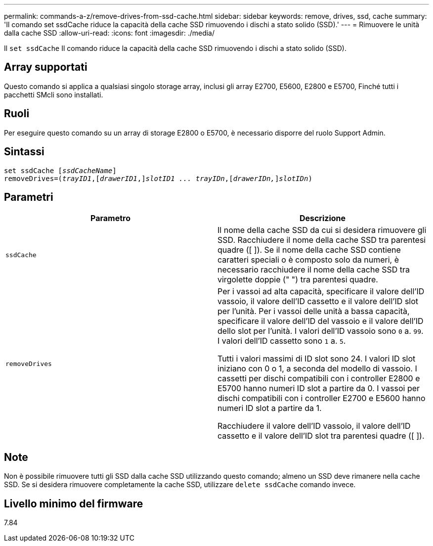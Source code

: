 ---
permalink: commands-a-z/remove-drives-from-ssd-cache.html 
sidebar: sidebar 
keywords: remove, drives, ssd, cache 
summary: 'Il comando set ssdCache riduce la capacità della cache SSD rimuovendo i dischi a stato solido (SSD).' 
---
= Rimuovere le unità dalla cache SSD
:allow-uri-read: 
:icons: font
:imagesdir: ./media/


[role="lead"]
Il `set ssdCache` Il comando riduce la capacità della cache SSD rimuovendo i dischi a stato solido (SSD).



== Array supportati

Questo comando si applica a qualsiasi singolo storage array, inclusi gli array E2700, E5600, E2800 e E5700, Finché tutti i pacchetti SMcli sono installati.



== Ruoli

Per eseguire questo comando su un array di storage E2800 o E5700, è necessario disporre del ruolo Support Admin.



== Sintassi

[listing, subs="+macros"]
----
set ssdCache pass:quotes[[_ssdCacheName_]]
removeDrives=pass:quotes[(_trayID1_,]pass:quotes[[_drawerID1_,]]pass:quotes[_slotID1 ... trayIDn_],pass:quotes[[_drawerIDn,_]]pass:quotes[_slotIDn_])
----


== Parametri

|===
| Parametro | Descrizione 


 a| 
`ssdCache`
 a| 
Il nome della cache SSD da cui si desidera rimuovere gli SSD. Racchiudere il nome della cache SSD tra parentesi quadre ([ ]). Se il nome della cache SSD contiene caratteri speciali o è composto solo da numeri, è necessario racchiudere il nome della cache SSD tra virgolette doppie (" ") tra parentesi quadre.



 a| 
`removeDrives`
 a| 
Per i vassoi ad alta capacità, specificare il valore dell'ID vassoio, il valore dell'ID cassetto e il valore dell'ID slot per l'unità. Per i vassoi delle unità a bassa capacità, specificare il valore dell'ID del vassoio e il valore dell'ID dello slot per l'unità. I valori dell'ID vassoio sono `0` a. `99`. I valori dell'ID cassetto sono `1` a. `5`.

Tutti i valori massimi di ID slot sono 24. I valori ID slot iniziano con 0 o 1, a seconda del modello di vassoio. I cassetti per dischi compatibili con i controller E2800 e E5700 hanno numeri ID slot a partire da 0. I vassoi per dischi compatibili con i controller E2700 e E5600 hanno numeri ID slot a partire da 1.

Racchiudere il valore dell'ID vassoio, il valore dell'ID cassetto e il valore dell'ID slot tra parentesi quadre ([ ]).

|===


== Note

Non è possibile rimuovere tutti gli SSD dalla cache SSD utilizzando questo comando; almeno un SSD deve rimanere nella cache SSD. Se si desidera rimuovere completamente la cache SSD, utilizzare `delete ssdCache` comando invece.



== Livello minimo del firmware

7.84
